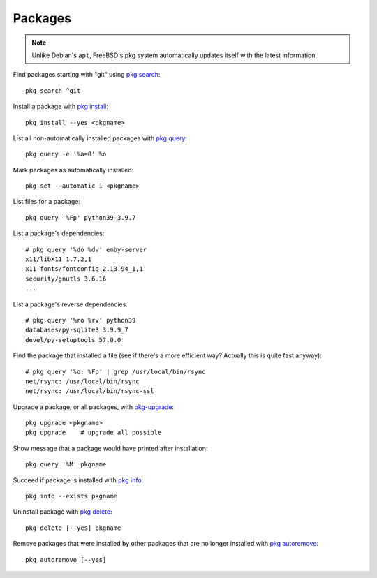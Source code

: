 Packages
--------

.. note:: Unlike Debian's ``apt``, FreeBSD's pkg system automatically updates itself with the latest information.

Find packages starting with "git" using `pkg search <https://www.freebsd.org/cgi/man.cgi?query=pkg-search&sektion=8&apropos=0&manpath=FreeBSD+13.0-RELEASE+and+Ports>`_::

    pkg search ^git

Install a package with `pkg install <https://www.freebsd.org/cgi/man.cgi?query=pkg-install&sektion=8&apropos=0&manpath=FreeBSD+13.0-RELEASE+and+Ports>`_::

    pkg install --yes <pkgname>

List all non-automatically installed packages with `pkg query <https://www.freebsd.org/cgi/man.cgi?query=pkg-query&sektion=8&apropos=0&manpath=FreeBSD+13.0-RELEASE+and+Ports>`_::

    pkg query -e '%a=0' %o

Mark packages as automatically installed::

    pkg set --automatic 1 <pkgname>

List files for a package::

    pkg query '%Fp' python39-3.9.7

List a package's dependencies::

    # pkg query '%do %dv' emby-server
    x11/libX11 1.7.2,1
    x11-fonts/fontconfig 2.13.94_1,1
    security/gnutls 3.6.16
    ...

List a package's reverse dependencies::

    # pkg query '%ro %rv' python39
    databases/py-sqlite3 3.9.9_7
    devel/py-setuptools 57.0.0

Find the package that installed a file (see if there's a more efficient way? Actually this is quite fast anyway)::

    # pkg query '%o: %Fp' | grep /usr/local/bin/rsync
    net/rsync: /usr/local/bin/rsync
    net/rsync: /usr/local/bin/rsync-ssl

Upgrade a package, or all packages, with
`pkg-upgrade <https://www.freebsd.org/cgi/man.cgi?query=pkg-upgrade&apropos=0&sektion=0&manpath=FreeBSD+13.0-RELEASE+and+Ports&arch=default&format=html>`_::

    pkg upgrade <pkgname>
    pkg upgrade    # upgrade all possible

Show message that a package would have printed after installation::

    pkg query '%M' pkgname

Succeed if package is installed with `pkg info <https://www.freebsd.org/cgi/man.cgi?query=pkg-info&sektion=8&apropos=0&manpath=FreeBSD+13.0-RELEASE+and+Ports>`_::

    pkg info --exists pkgname

Uninstall package with `pkg delete <https://www.freebsd.org/cgi/man.cgi?query=pkg-check&sektion=8&apropos=0&manpath=FreeBSD+13.0-RELEASE+and+Ports>`_::

    pkg delete [--yes] pkgname

Remove packages that were installed by other packages that are no longer installed
with `pkg autoremove <https://www.freebsd.org/cgi/man.cgi?query=pkg-autoremove&sektion=8&apropos=0&manpath=FreeBSD+13.0-RELEASE+and+Ports>`_::

    pkg autoremove [--yes]
